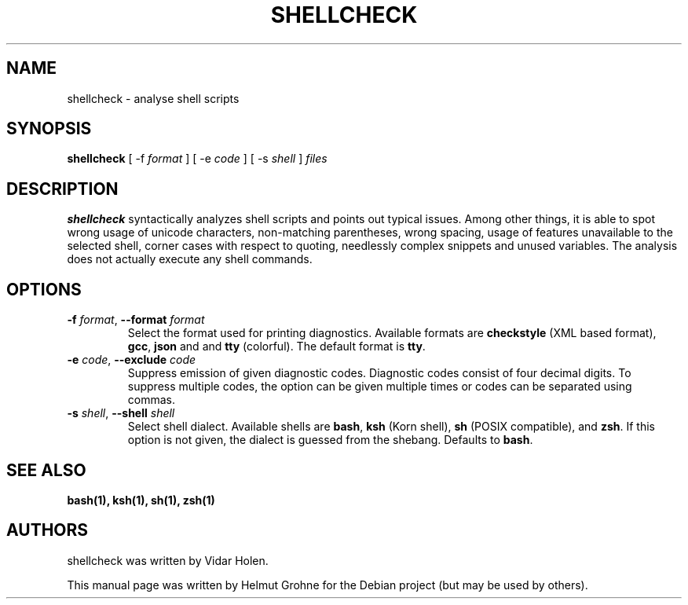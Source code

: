 .TH SHELLCHECK 1 "23 JUNE 2014"
.SH NAME
shellcheck \- analyse shell scripts
.SH SYNOPSIS
\fBshellcheck\fP [ \-f \fIformat\fP ] [ \-e \fIcode\fP ] [ \-s \fIshell\fP ] \fIfiles\fP
.SH DESCRIPTION
\fBshellcheck\fP syntactically analyzes shell scripts and points out typical issues.
Among other things, it is able to spot wrong usage of unicode characters, non-matching parentheses, wrong spacing, usage of features unavailable to the selected shell, corner cases with respect to quoting, needlessly complex snippets and unused variables.
The analysis does not actually execute any shell commands.
.SH OPTIONS
.TP
\fB\-f\fP \fIformat\fP, \fB\-\-format\fP \fIformat\fP
Select the format used for printing diagnostics.
Available formats are \fBcheckstyle\fP (XML based format), \fBgcc\fP, \fBjson\fP and and \fBtty\fP (colorful).
The default format is \fBtty\fP.
.TP
\fB\-e\fP \fIcode\fP, \fB\-\-exclude\fP \fIcode\fP
Suppress emission of given diagnostic codes.
Diagnostic codes consist of four decimal digits.
To suppress multiple codes, the option can be given multiple times or codes can be separated using commas.
.TP
\fB\-s\fP \fIshell\fP, \fB\-\-shell\fP \fIshell\fP
Select shell dialect.
Available shells are \fBbash\fP, \fBksh\fP (Korn shell), \fBsh\fP (POSIX compatible), and \fBzsh\fP.
If this option is not given, the dialect is guessed from the shebang.
Defaults to \fBbash\fP.
.SH "SEE ALSO"
.BR bash(1),
.BR ksh(1),
.BR sh(1),
.BR zsh(1)
.SH AUTHORS
shellcheck was written by Vidar Holen.
.PP
This manual page was written by Helmut Grohne for the Debian project (but may be used by others).
